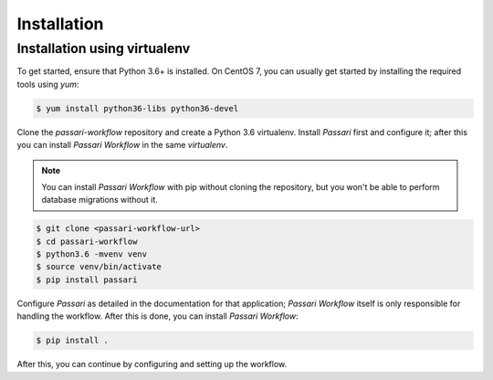 Installation
============

Installation using virtualenv
-----------------------------

To get started, ensure that Python 3.6+ is installed. On CentOS 7, you can usually get started by installing the required tools using `yum`:

.. code-block:: console

    $ yum install python36-libs python36-devel

Clone the *passari-workflow* repository and create a Python 3.6 virtualenv. Install *Passari* first and configure it; after this you can install *Passari Workflow* in the same *virtualenv*.

.. note::

   You can install *Passari Workflow* with pip without cloning the repository, but you won't be able to perform database migrations without it.

.. code-block:: console

   $ git clone <passari-workflow-url>
   $ cd passari-workflow
   $ python3.6 -mvenv venv
   $ source venv/bin/activate
   $ pip install passari

Configure *Passari* as detailed in the documentation for that application; *Passari Workflow* itself is only responsible for handling the workflow. After this is done, you can install *Passari Workflow*:

.. code-block:: console

   $ pip install .

After this, you can continue by configuring and setting up the workflow.
